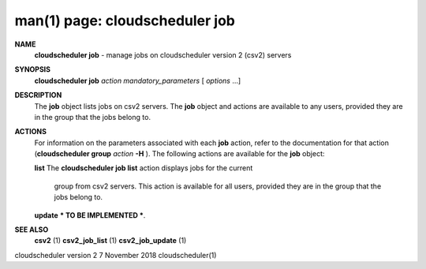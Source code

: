.. File generated by /hepuser/crlb/Git/cloudscheduler/utilities/cli_doc_to_rst - DO NOT EDIT
..
.. To modify the contents of this file:
..   1. edit the man page file(s) ".../cloudscheduler/cli/man/csv2_job.1"
..   2. run the utility ".../cloudscheduler/utilities/cli_doc_to_rst"
..

man(1) page: cloudscheduler job
===============================

 
 
 
**NAME**  
       **cloudscheduler  job** 
       -  manage  jobs on cloudscheduler version 2 (csv2) 
       servers
 
**SYNOPSIS**  
       **cloudscheduler job** *action* *mandatory_parameters*
       [ *options*
       ...] 
 
**DESCRIPTION**  
       The **job** 
       object lists jobs on csv2 servers.  The **job** 
       object and  actions 
       are  available  to  any  users, provided they are in the group that the
       jobs belong to.
 
**ACTIONS**  
       For information on the parameters  associated  with  each  **job** 
       action, 
       refer to the documentation for that action (**cloudscheduler group** *action* 
       **-H** ). 
       The following actions are available for the **job** 
       object: 
 
       **list** 
       The **cloudscheduler job list** 
       action displays jobs for the current 
              group  from  csv2  servers.   This  action  is available for all
              users, provided they are in the group that the jobs belong to.
 
 
       **update** 
       *** TO BE IMPLEMENTED ***. 
 
**SEE ALSO**  
       **csv2** 
       (1) **csv2_job_list** 
       (1) **csv2_job_update** 
       (1) 
 
 
 
cloudscheduler version 2        7 November 2018              cloudscheduler(1)
 
